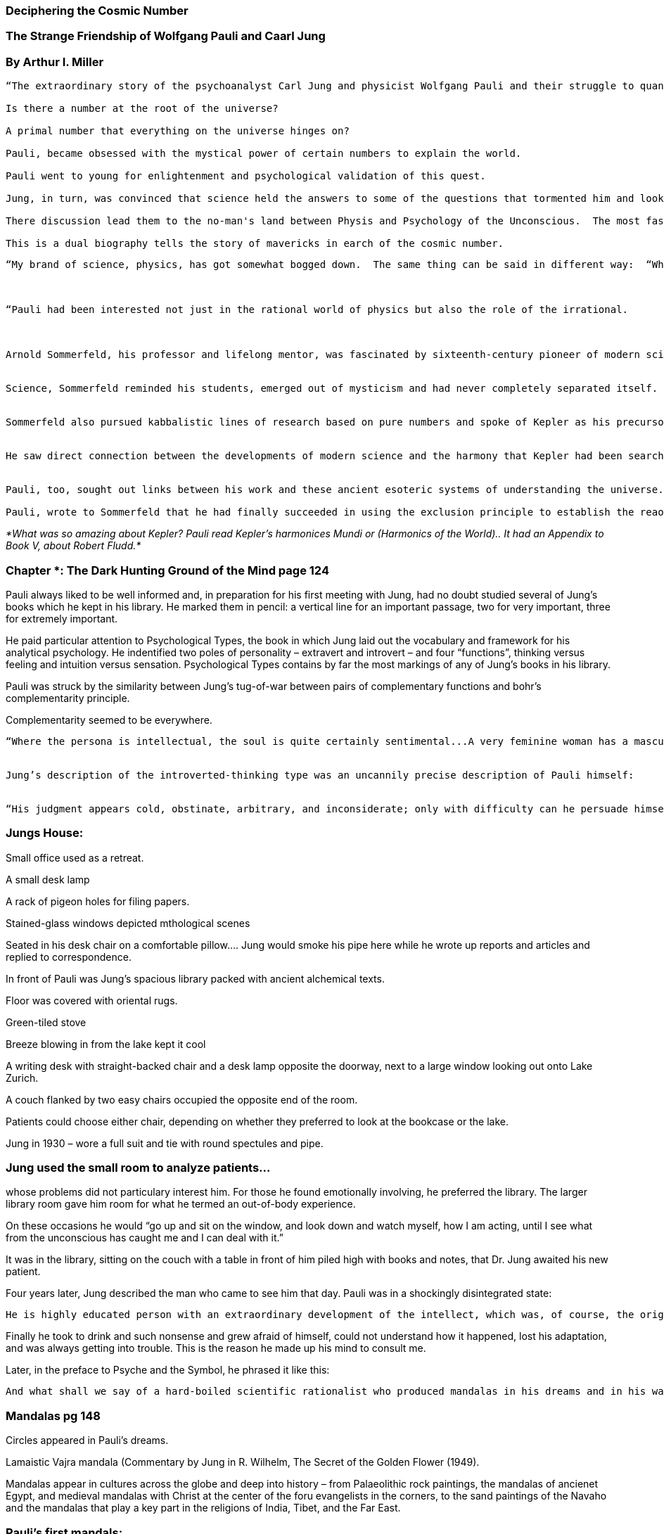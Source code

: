 === Deciphering the Cosmic Number 

=== The Strange Friendship of Wolfgang Pauli and Caarl Jung   

=== By Arthur I. Miller 

 

----

“The extraordinary story of the psychoanalyst Carl Jung and physicist Wolfgang Pauli and their struggle to quantify the unconscious. 

Is there a number at the root of the universe? 

A primal number that everything on the universe hinges on? 

Pauli, became obsessed with the mystical power of certain numbers to explain the world. 

Pauli went to young for enlightenment and psychological validation of this quest. 

Jung, in turn, was convinced that science held the answers to some of the questions that tormented him and looked to Pauli for the physical underpinnings to his quasi-mystical theories. 

There discussion lead them to the no-man's land between Physis and Psychology of the Unconscious.  The most fascinating yet the darkest hunting ground of our time.” 

This is a dual biography tells the story of mavericks in earch of the cosmic number. 

----

 

 

 

 

 

 

 
----
 

“My brand of science, physics, has got somewhat bogged down.  The same thing can be said in different way:  “When rational methods in science reach a dead end, a new lease on life is given to those contents that were pushed out of time consciousness in the 17th century and sank into the unconscious.” - Wolfgang Pauli 

 

“Pauli had been interested not just in the rational world of physics but also the role of the irrational. 

 

Arnold Sommerfeld, his professor and lifelong mentor, was fascinated by sixteenth-century pioneer of modern science, Johannes Kepler.  
 

Science, Sommerfeld reminded his students, emerged out of mysticism and had never completely separated itself. - Arnold Sommerfeld. 


Sommerfeld also pursued kabbalistic lines of research based on pure numbers and spoke of Kepler as his precursor. 


He saw direct connection between the developments of modern science and the harmony that Kepler had been searching for. 


Pauli, too, sought out links between his work and these ancient esoteric systems of understanding the universe.   

Pauli, wrote to Sommerfeld that he had finally succeeded in using the exclusion principle to establish the reaosn why the electron shells fill up as they do in the series 2, 8, 18, 32, a grouping that SOmmerfeld had described as “somewhat kabbalistic.” 

----

 

 

_*What was so amazing about Kepler?  Pauli read Kepler’s harmonices Mundi or (Harmonics of the World).. It had an Appendix to Book V, about Robert Fludd.*_ 

 

=== Chapter *: The Dark Hunting Ground of the Mind page 124 


Pauli always liked to be well informed and, in preparation for his first meeting with Jung, had no doubt studied several of Jung’s books which he kept in his library.  He marked them in pencil: a vertical line for an important passage, two for very important, three for extremely important. 


He paid particular attention to Psychological Types,  the book in which Jung laid out the vocabulary and framework for his analytical psychology.  He indentified two poles of personality – extravert and introvert – and four “functions”, thinking versus feeling and intuition versus sensation.  Psychological Types contains by far the most markings of any of Jung’s books in his library. 

Pauli was struck by the similarity between Jung’s tug-of-war between pairs of complementary functions and bohr’s complementarity principle.   


Complementarity seemed to be everywhere.   




----

“Where the persona is intellectual, the soul is quite certainly sentimental...A very feminine woman has a masculine soul, and a very manly man a feminine soul.  This opposition is based upon the face that aman for intance, is not in all things wholly masculine, but has also certain feminine traints.” 


Jung’s description of the introverted-thinking type was an uncannily precise description of Pauli himself: 
 

“His judgment appears cold, obstinate, arbitrary, and inconsiderate; only with difficulty can he persuade himself to admit that what is clear to him may not be equally clear to everyone; [if] he falls among people who cannot understand him, he proceeds to gather further proof of the unfathomable stupidity of man; he may develop into a misanthropic bachelor with a childlike heart; he appears prickly, inaccessible haughty; [he has] a vague dread of the other sex.” 


----

 

 

=== Jungs House: 

Small office used as a retreat. 

A small desk lamp 

A rack of pigeon holes for filing papers. 

Stained-glass windows depicted mthological scenes 


Seated in his desk chair on a comfortable pillow.... Jung would smoke his pipe here while he wrote up reports and articles and replied to correspondence. 


In front of Pauli was Jung’s spacious library packed with ancient alchemical texts. 


Floor was covered with oriental rugs. 


Green-tiled stove  


Breeze blowing in from the lake kept it cool 

A writing desk with straight-backed chair and a desk lamp opposite the doorway, next to a large window looking out onto Lake Zurich. 

A couch flanked by two easy chairs occupied the opposite end of the room. 

Patients could choose either chair, depending on whether they preferred to look at the bookcase or the lake. 

Jung in 1930 – wore a full suit and tie with round spectules and pipe. 


 
=== Jung used the small room to analyze patients...

whose problems did not particulary interest him.  For those he found emotionally involving, he preferred the library. 
The larger library room gave him room for what he termed an out-of-body experience. 

On these occasions he would “go up and sit on the window, and look down and watch myself, how I am acting, until I see what from the unconscious has caught me and I can deal with it.” 

It was in the library, sitting on the couch with a table in front of him piled high with books and notes, that Dr. Jung awaited his new patient.   

Four years later, Jung described the man who came to see him that day.  Pauli was in a shockingly disintegrated state: 


----

He is highly educated person with an extraordinary development of the intellect, which was, of course, the origin of his trouble; he was just oo one-sidedly intellectual and scientific.  He was a most remakrable mind and is famous for it.  he is no ordineary person.  The reason why he consulted me was that he had completely disintegrated on account of this very one-sidedness.  It unfortunately happens that such intellectual people pay no attention to their feeling life  and so they lose contact with the world that feels, and live in a world that thinks; in a world of thoughts merely.  So in all this relations to others and to himself he had lost himself entirely. … 

----


Finally he took to drink and such nonsense and grew afraid of himself, could not understand how it happened, lost his adaptation, and was always getting into trouble.  This is the reason he made up his mind to consult me. 
 

Later, in the preface to Psyche and the Symbol, he phrased it like this: 

----

And what shall we say of a hard-boiled scientific rationalist who produced mandalas in his dreams and in his waking fantasies?  He had to consult an alienist, as he was about to lose his reason because he had suddenly become assailed by the most amazing dreams and visions. . . When the hard-boiled rationalist mentioned above came to consult me for the first time, he was in such a state of panic that not only he but I myself felt the wind blowing over from the lunatic asylum! 

----


 

=== Mandalas pg 148 

Circles appeared in Pauli’s dreams. 

Lamaistic Vajra mandala (Commentary by Jung in R. Wilhelm, The Secret of the Golden Flower (1949). 

Mandalas appear in cultures across the globe and deep into history – from Palaeolithic rock paintings, the mandalas of ancienet Egypt, and medieval mandalas with Christ at the center of the foru evangelists in the corners, to the sand paintings of the Navaho and the mandalas that play a key part in the religions of India, Tibet, and the Far East. 



=== Pauli’s first mandals:   

* In alchemy one of the ways to produce the fusion of opposites in the philosopher’s stone and the alchemical wedding is to create images. 


* To alchemists the rainbow was made up of four colors corresponding to the four Aristotelian elements – red (fire), yellow (air), green 9water) and blue (earth). 

* To create Fusion of opposites in the philosopher’s stone and the alchemical wedding is to create images. 

The philosopher's stone, more properly philosophers' stone or stone of the philosophers (Latin: lapis philosophorum) is a legendary alchemical substance capable of turning base metals such as mercury into gold (chrysopoeia, from the Greek χρυσός khrusos, "gold", and ποιεῖν poiēin, "to make") or silver. It is also called the elixir of life, useful for rejuvenation and for achieving immortality; for many centuries, it was the most sought goal in alchemy. The philosopher's stone was the central symbol of the mystical terminology of alchemy, symbolizing perfection at its finest, enlightenment, and heavenly bliss. Efforts to discover the philosopher's stone were known as the Magnum Opus ("Great Work") 


https://en.wikipedia.org/wiki/Philosopher%27s_stone 

*Pauli was well aware of the importance of the visual imagination.*

*In the1930s physics was still in a “period of spiritual and human confusion.”* 



 

 
* Guillaume’s vision: In the last canto of Les Pelerinages de l’ame (Pilgrimages of the Soul), the fourteenth-century Norman poet Guillaume de Digulleville describes a vision of a paradise made up of forty nine rotating spheres.  Guillaume’s three exuisitely illustrated allegorical poems Pilgrimage of Human life, Pilgrimage of the Soul, and Pilgrimage of Jesus Christ where to inspire John Bunyan’s Pilgrim’s Progress. .. 


* An angel informs Guillaume that these forty-nine spheres represent earthly centuries, not in ordinary time but in eternities.  A vast golden heaven surrounds all the spheres. A blue ring, a mere three feet across and half-submerged in the vast golden heaven, glides by.  So there are two intersecting systems, one vast and golden, the other small and blue. 
 

* Guillaume asks the angel why the blue circle is so much smaller than the golden circle of heaven. The angel tells him to look up and see the King and Queen of heaven o their thrones. 

* *The angel then explains to Guillaume that the small blue circle is the ecesiastical calendar and carries the element of time.* 

 

A Changed man? 
 

 

* Hung claimed that as a result of his analysis Pauli “became a perfectly normal and reasonable man” and even gave up drinking. He often spoke about the case of the intellectual young scientist as a prime example of the way in which his work on alchemical symbols had helped to shed light on the “development of symbols of the self.”  It cat light on physics, too: 


2 yrs after meeting Jung Pauli writes: 



* The specific threat to my life has been the fact that in the first half of life I swing from one extreme to the other (enantiodromia).  In the first half of my life I was a cold and cynical devil to other people and a fanatical atheist and intellectual “intrriguer.”  The opposition to that was, on the one hand, a tendency toward being a criminal, a thug (which could have degernated into me becoming a murderer), and, on the other hand being detached from the world – atotally unintellectual hermit with outbursts of ecstasy and visions. 


 
* At lake Zurich, 1920s Jung is not wearing shoes.  Rolled up sleaves and rolled up pants. (picture)



 

The ape-man... Then Pauli dreams that a monstrous ape-man is threatening him with a club.  A figure appers and drives the monster away. 

Jung shows Pauli an alchemical text written four hundreds years lieare, in which there is an image that exactly mirrors the monster in Pauli’s dream.  You see, your dream is no secret, Jung tells him.   

 

You are not the victim of a pathological insult and not separated from mankind by an inexplicable psychosis.  You are merely ignorant of certain experiences well within the bounds of human knowledge and understanding.   


 

----

There are creatures in the psyche about which we know noothing at all, says Jung.  He interprets the figure in Pauli’s dream who scares monsters away as Mephistopheles – Pauli's intelct, his rational side.  
 
Pauli has now reached a turning point in his therapy.  He has used “active imagination” to reach down into the contents of the unconscious which lie just below the level of consciousness- a method Jung developed from studying the trance states of shamans and medicine men. 

To do this Pauli has to suspend his critical faculties, to permit emotions, feelings, fantasies, obsessive thoughts, and even waking dream-images to bubble up from the unconscious. 


Jung insists that mythology- and its descendent, alchemy- requires the female element to emerge from darkness to become the fourth entity.  This will set the stage for the union of irreconcilable opposites-  mand and woman- symbolizing every primordial opposing pair, such as brother and sister. 

To illustrate this he tells a story of the Bablonian creation muth, the “Enuman Elish”... the result was a shift in the world consciousness. 

Pauli was ready to plunge into the sea of unconscious but he still feels an unberable tension between the conscious and the unconscious, rationality and irrationality. 

----

 

=== I-Ching 


The I Ching, a Chinese oracle, was written four thousands years ago.  It revealed insights into chance occurrences that cannot be understood using Western concept of causality.  . .  

The basic structure of the I CHing consists of sixty-four combinations of six broken and unbroken lines, laid out one above the other: the hexagram.  Broken lines represent yin, the feminine principle, the unbroken one, yang.  One constructs the hexagram and looks it up in the I chinag  What the oracle has to offer for any one hexagram is extremely gnomic and requires careful interpretation. 

Pauli, too, consulted the I ching for advaice “when interpreting dream siutations.  He noted that to consult the oracle one has to “draw”three times.  where as the result of the draw depends on the divisiblity of the quantity by four.   

“motif of the permeation of the 3 and the 4 was the main source of the feeling of harmony.” 

In his writing Wilhelm had disucussed the significance of “magical pictures of trees in rows”.. Relating the image to hexagram 51 – the arousing.  Shock, Tunder, in the I ching.  In this hexagram the two trigrams -  

The superior man sets his life in order 

And examines himself.   

It was a message Pauli was determined to take to heart. 

* Synchronicity: 

* Einstein symbolized his discovery that *mass- that is matter and energy were equivalent in the equation E = mc2* 

* Here solid mass is replaced by energy, which has no form. 

* Energy is indestructible and outside of time, and as a result the total quantity of energy always remains the same. This is known as the Conservation of energy. 
 
* One of the astounding results of relativity theory is that ther eis no law of conservation of mass. 

* Although energy is timeless, it appears in spac eand time in particular ways.  In quantum physics the energy of a spectral line is proportional to its frequency, that is, the numbe rof oscillations of light per time interval.   


* Frequency: number of oscillations of light per time interval. 

* There is an uncertainty relationship between energy and time. 

* Pauli laid all this out as a mandala in the shape of a cross.  From this he deduced that the laws of physics are a projection onto the psyche (the conscious/unconscious) of an archetypal association of ideas arising from the collective unconsious:  in other words, a clash of the four opposing concepts that he depicts at opposite ends of the two crosses: 


----

Indestructible energy and momentum 

 
Definite Spatio-Temporal Process 

 

Timeless Collective Unconsious ------ Self-awareness Time. 

 

The mandala lays out the fundamental complementarity at the heart of both psychology and quantum physics. 

 

In quantum physics, the person making the measurement and the measuring apparatus affect whatever is being measured.   

 

Similarly in psychology, the psychologist can never really know the unconsious through psychoanalysis.  He must always interpret the results of his questions and inevitably he himself will affect his conclusions.  Data can never be understood except through the lens of a theory. 

 

The Mysterious Number 137 

The fine structure constant:  Why 1/137? 

----

*

----

Fine structure constant had to be 1/137 

This number is one of those numbrs at the very root of the universe and of all matter. 

Max Born put it: “has the most fundamental consequences for the structure of matter in general.”   

Spectral lines are the lines that are the fingerprints of an atom... revealed when they are illuminated by light. 

The fine structure constant, in turn, is the immutable figure that defines the fine structure. 

Pauli’s mentor, Arnold Sommerfeld calculated the fine structure constant as 0.00729.... or written 1/137... known now as 137. 

Both a prime and a primal number that tickled everyone’s imagination. 

Planck’s constant and the speed of light cancel out 


Never before in the history of modern science had a pure number with no dimensions been found to play such a pivotal role.   Referred to it as the mystical number. 

----

*

=== Arthur Eddington and his mania for 137: 


1/137 or 137 the magic number. 

Bohr’s theory … 137 can be written in a series of Lucas number which are connected with Fibonacci numbers and the Golden ratio. 

Lucas numbers are like Fibonacci numbers but begin with 2:2, 1,3, 4, 7,11...  like Fibonacci serious, the Lucas series also produces the Golden Ratio. 

Fine Structure Constant seduces otherwise sane engineers and scientists into seeking mystical truths and developing far fetched theories. 


8294 appeard in Aztec and Roman texts... 

Thisnumber was a new universal consciousness... 

Also related to 666 


137 is the foundatino stone of a fiendishly complex “biblical mathematics” referred to by the followrs ot “The BIble Wheel” as a “hologrpahic generating set”.... 


Based on three geometric forms: 

A cube, A 


Divided into 27 subcubes, a hexagon B, … 


Star of david, c divied into 73 circles of course  


 

Pythagorean geometric aura 

Aficionadoes of the bible wheel... 

Claims to generate biblical pasasges and proble mystical numbers by multiplying A,B, and C in various ways.   


 


